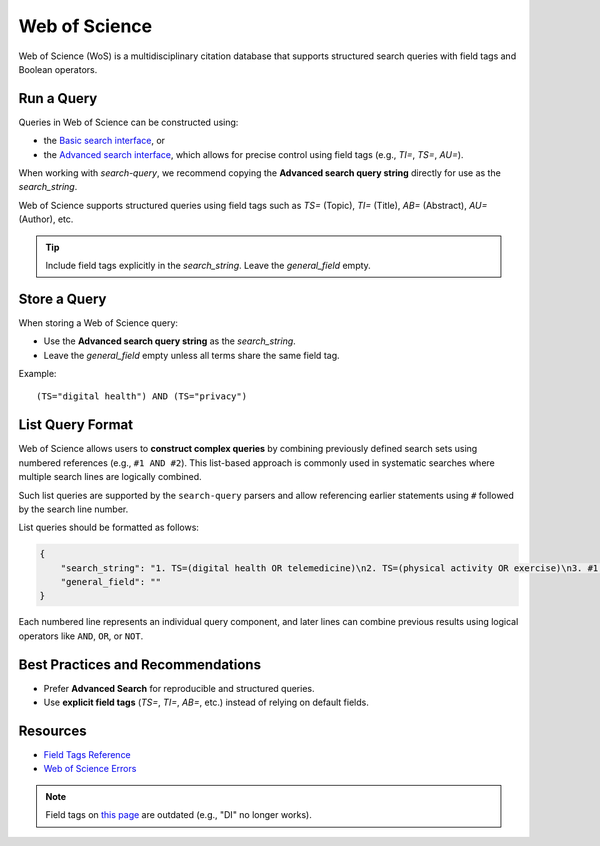 .. _wos:

Web of Science
==============

Web of Science (WoS) is a multidisciplinary citation database that supports structured search queries with field tags and Boolean operators.

Run a Query
-----------

Queries in Web of Science can be constructed using:

- the `Basic search interface <https://www.webofscience.com/wos/woscc/basic-search>`_, or
- the `Advanced search interface <https://www.webofscience.com/wos/woscc/advanced-search>`_, which allows for precise control using field tags (e.g., `TI=`, `TS=`, `AU=`).

When working with `search-query`, we recommend copying the **Advanced search query string** directly for use as the `search_string`.

Web of Science supports structured queries using field tags such as `TS=` (Topic), `TI=` (Title), `AB=` (Abstract), `AU=` (Author), etc.

.. tip::

   Include field tags explicitly in the `search_string`. Leave the `general_field` empty.

Store a Query
-------------

When storing a Web of Science query:

- Use the **Advanced search query string** as the `search_string`.
- Leave the `general_field` empty unless all terms share the same field tag.

Example::

   (TS="digital health") AND (TS="privacy")


List Query Format
---------------------

Web of Science allows users to **construct complex queries** by combining previously defined search sets using numbered references (e.g., ``#1 AND #2``). This list-based approach is commonly used in systematic searches where multiple search lines are logically combined.

Such list queries are supported by the ``search-query`` parsers and allow referencing earlier statements using ``#`` followed by the search line number.

List queries should be formatted as follows:

.. code-block:: json

   {
       "search_string": "1. TS=(digital health OR telemedicine)\n2. TS=(physical activity OR exercise)\n3. #1 AND #2",
       "general_field": ""
   }

Each numbered line represents an individual query component, and later lines can combine previous results using logical operators like ``AND``, ``OR``, or ``NOT``.

Best Practices and Recommendations
----------------------------------

- Prefer **Advanced Search** for reproducible and structured queries.
- Use **explicit field tags** (`TS=`, `TI=`, `AB=`, etc.) instead of relying on default fields.


Resources
---------

- `Field Tags Reference <https://webofscience.help.clarivate.com/Content/wos-core-collection/woscc-field-tags.htm>`_
- `Web of Science Errors <https://images.webofknowledge.com/WOKRS528R6/help/TCT/ht_errors.html>`_

.. note::
    Field tags on `this page <https://images.webofknowledge.com/images/help/WOS/hs_wos_fieldtags.html>`_ are outdated (e.g., "DI" no longer works).

